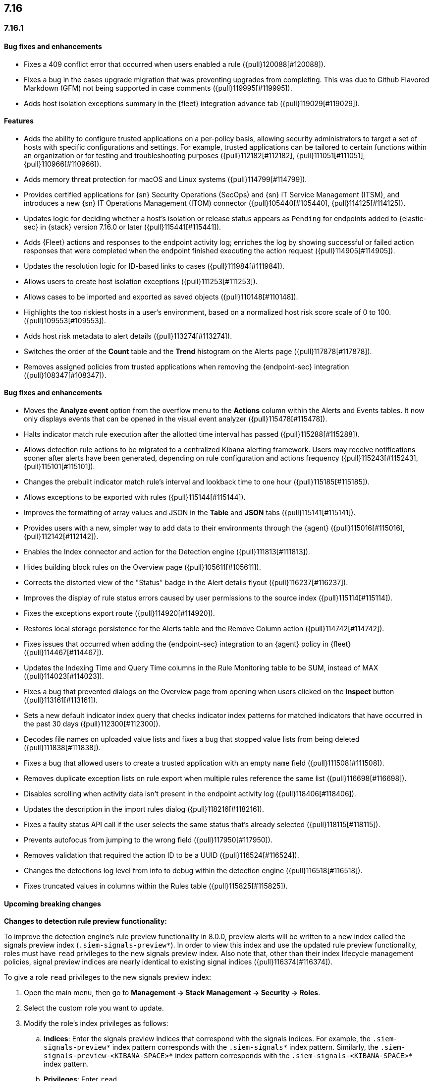 [[release-notes-7.16.0]]
== 7.16

[discrete]
[[release-notes-7.16.1]]
=== 7.16.1

[discrete]
[[bug-fixes-7.16.1]]
==== Bug fixes and enhancements
* Fixes a 409 conflict error that occurred when users enabled a rule ({pull}120088[#120088]).
* Fixes a bug in the cases upgrade migration that was preventing upgrades from completing. This was due to Github Flavored Markdown (GFM) not being supported in case comments ({pull}119995[#119995]).
* Adds host isolation exceptions summary in the {fleet} integration advance tab ({pull}119029[#119029]).

[discrete]
[[features-7.16.0]]
==== Features
* Adds the ability to configure trusted applications on a per-policy basis, allowing security administrators to target a set of hosts with specific configurations and settings. For example, trusted applications can be tailored to certain functions within an organization or for testing and troubleshooting purposes ({pull}112182[#112182], {pull}111051[#111051], {pull}110966[#110966]).
* Adds memory threat protection for macOS and Linux systems  ({pull}114799[#114799]).
* Provides certified applications for {sn} Security Operations (SecOps) and {sn} IT Service Management (ITSM), and introduces a new {sn} IT Operations Management (ITOM) connector ({pull}105440[#105440], {pull}114125[#114125]).
* Updates logic for deciding whether a host's isolation or release status appears as `Pending` for endpoints added to {elastic-sec} in {stack} version 7.16.0 or later ({pull}115441[#115441]).
* Adds {Fleet} actions and responses to the endpoint activity log; enriches the log by showing successful or failed action responses that were completed when the endpoint finished executing the action request ({pull}114905[#114905]).
* Updates the resolution logic for ID-based links to cases ({pull}111984[#111984]).
* Allows users to create host isolation exceptions ({pull}111253[#111253]).
* Allows cases to be imported and exported as saved objects ({pull}110148[#110148]).
* Highlights the top riskiest hosts in a user's environment, based on a normalized host risk score scale of 0 to 100.  ({pull}109553[#109553]).
* Adds host risk metadata to alert details ({pull}113274[#113274]).
* Switches the order of the *Count* table and the *Trend* histogram on the Alerts page ({pull}117878[#117878]).
* Removes assigned policies from trusted applications when removing the {endpoint-sec} integration ({pull}108347[#108347]).

[discrete]
[[bug-fixes-7.16.0]]
==== Bug fixes and enhancements
* Moves the *Analyze event* option from the overflow menu to the *Actions* column within the Alerts and Events tables. It now only displays events that can be opened in the visual event analyzer ({pull}115478[#115478]).
* Halts indicator match rule execution after the allotted time interval has passed ({pull}115288[#115288]).
* Allows detection rule actions to be migrated to a centralized Kibana alerting framework. Users may receive notifications sooner after alerts have been generated, depending on rule configuration and actions frequency ({pull}115243[#115243], {pull}115101[#115101]).
* Changes the prebuilt indicator match rule's interval and lookback time to one hour ({pull}115185[#115185]).
* Allows exceptions to be exported with rules ({pull}115144[#115144]).
* Improves the formatting of array values and JSON in the *Table* and *JSON* tabs ({pull}115141[#115141]).
* Provides users with a new, simpler way to add data to their environments through the {agent} ({pull}115016[#115016], {pull}112142[#112142]).
* Enables the Index connector and action for the Detection engine ({pull}111813[#111813]).
* Hides building block rules on the Overview page ({pull}105611[#105611]).
* Corrects the distorted view of the "Status" badge in the Alert details flyout ({pull}116237[#116237]).
* Improves the display of rule status errors caused by user permissions to the source index ({pull}115114[#115114]).
* Fixes the exceptions export route ({pull}114920[#114920]).
* Restores local storage persistence for the Alerts table and the Remove Column action ({pull}114742[#114742]).
* Fixes issues that occurred when adding the {endpoint-sec} integration to an {agent} policy in {fleet} ({pull}114467[#114467]).
* Updates the Indexing Time and Query Time columns in the Rule Monitoring table to be SUM, instead of MAX ({pull}114023[#114023]).
* Fixes a bug that prevented dialogs on the Overview page from opening when users clicked on the *Inspect* button ({pull}113161[#113161]).
* Sets a new default indicator index query that checks indicator index patterns for matched indicators that have occurred in the past 30 days ({pull}112300[#112300]).
* Decodes file names on uploaded value lists and fixes a bug that stopped value lists from being deleted ({pull}111838[#111838]).
* Fixes a bug that allowed users to create a trusted application with an empty `name` field ({pull}111508[#111508]).
* Removes duplicate exception lists on rule export when multiple rules reference the same list ({pull}116698[#116698]).
* Disables scrolling when activity data isn't present in the endpoint activity log ({pull}118406[#118406]).
* Updates the description in the import rules dialog ({pull}118216[#118216]).
* Fixes a faulty status API call if the user selects the same status that's already selected ({pull}118115[#118115]).
* Prevents autofocus from jumping to the wrong field ({pull}117950[#117950]).
* Removes validation that required the action ID to be a UUID ({pull}116524[#116524]).
* Changes the detections log level from info to debug within the detection engine ({pull}116518[#116518]).
* Fixes truncated values in columns within the Rules table ({pull}115825[#115825]).

[discrete]
[[upcoming-breaking-changes-7.16.0]]
==== Upcoming breaking changes
*Changes to detection rule preview functionality:*

To improve the detection engine's rule preview functionality in 8.0.0, preview alerts will be written to a new index called the signals preview index (`.siem-signals-preview*`). In order to view this index and use the updated rule preview functionality, roles must have `read` privileges to the new signals preview index. Also note that, other than their index lifecycle management policies, signal preview indices are nearly identical to existing signal indices ({pull}116374[#116374]).

To give a role `read` privileges to the new signals preview index:

. Open the main menu, then go to *Management -> Stack Management -> Security -> Roles*.
. Select the custom role you want to update.
. Modify the role's index privileges as follows:
.. *Indices*: Enter the signals preview indices that correspond with the signals indices. For example, the `.siem-signals-preview*` index pattern corresponds with the `.siem-signals*` index pattern. Similarly, the `.siem-signals-preview-<KIBANA-SPACE>*` index pattern corresponds with the `.siem-signals-<KIBANA-SPACE>*` index pattern.
.. *Privileges*: Enter `read`.
. Click *Update role* to save your changes.

*Upcoming changes to case feature privileges*

In 8.0.0, case feature privileges will no longer be a sub-feature under {elastic-sec} ({pull}113172[#113172]).
